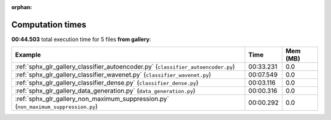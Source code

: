 
:orphan:

.. _sphx_glr_gallery_sg_execution_times:


Computation times
=================
**00:44.503** total execution time for 5 files **from gallery**:

.. container::

  .. raw:: html

    <style scoped>
    <link href="https://cdnjs.cloudflare.com/ajax/libs/twitter-bootstrap/5.3.0/css/bootstrap.min.css" rel="stylesheet" />
    <link href="https://cdn.datatables.net/1.13.6/css/dataTables.bootstrap5.min.css" rel="stylesheet" />
    </style>
    <script src="https://code.jquery.com/jquery-3.7.0.js"></script>
    <script src="https://cdn.datatables.net/1.13.6/js/jquery.dataTables.min.js"></script>
    <script src="https://cdn.datatables.net/1.13.6/js/dataTables.bootstrap5.min.js"></script>
    <script type="text/javascript" class="init">
    $(document).ready( function () {
        $('table.sg-datatable').DataTable({order: [[1, 'desc']]});
    } );
    </script>

  .. list-table::
   :header-rows: 1
   :class: table table-striped sg-datatable

   * - Example
     - Time
     - Mem (MB)
   * - :ref:`sphx_glr_gallery_classifier_autoencoder.py` (``classifier_autoencoder.py``)
     - 00:33.231
     - 0.0
   * - :ref:`sphx_glr_gallery_classifier_wavenet.py` (``classifier_wavenet.py``)
     - 00:07.549
     - 0.0
   * - :ref:`sphx_glr_gallery_classifier_dense.py` (``classifier_dense.py``)
     - 00:03.116
     - 0.0
   * - :ref:`sphx_glr_gallery_data_generation.py` (``data_generation.py``)
     - 00:00.316
     - 0.0
   * - :ref:`sphx_glr_gallery_non_maximum_suppression.py` (``non_maximum_suppression.py``)
     - 00:00.292
     - 0.0
